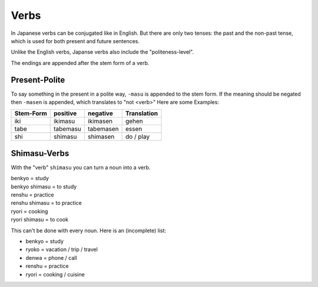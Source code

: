 Verbs
=====
In Japanese verbs can be conjugated like in English. But there are only two tenses: the past 
and the non-past tense, which is used for both present and future sentences.

Unlike the English verbs, Japanse verbs also include the "politeness-level".

The endings are appended after the stem form of a verb.

Present-Polite
--------------
To say something in the present in a polite way, ``-masu`` is appended to the stem form.
If the meaning should be negated then ``-masen`` is appended, which translates to "not <verb>"
Here are some Examples:

========= =============== =============== ===========
Stem-Form positive        negative        Translation
========= =============== =============== ===========
iki       ikimasu         ikimasen        gehen
tabe      tabemasu        tabemasen       essen
shi       shimasu         shimasen        do / play
========= =============== =============== ===========


Shimasu-Verbs
-------------
With the "verb" ``shimasu`` you can turn a noun into a verb.

| benkyo = study
| benkyo shimasu = to study
| renshu = practice
| renshu shimasu = to practice
| ryori = cooking
| ryori shimasu = to cook

This can't be done with every noun. Here is an (incomplete) list:

+ benkyo = study
+ ryoko = vacation / trip / travel
+ denwa = phone / call
+ renshu = practice
+ ryori = cooking / cuisine